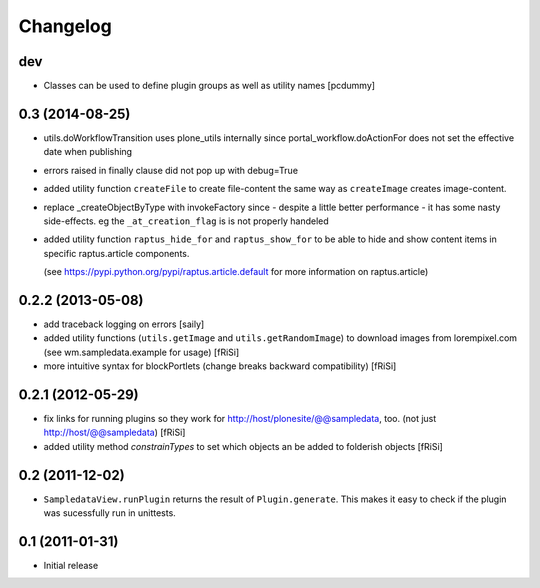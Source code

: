 Changelog
#########

dev
===

- Classes can be used to define plugin groups as well as utility names
  [pcdummy]


0.3 (2014-08-25)
================

- utils.doWorkflowTransition uses plone_utils internally since
  portal_workflow.doActionFor does not set the effective date when publishing

- errors raised in finally clause did not pop up with debug=True

- added utility function ``createFile`` to create file-content the same way
  as ``createImage`` creates image-content.

- replace _createObjectByType with invokeFactory since - despite a little better
  performance - it has some nasty side-effects. eg the ``_at_creation_flag`` is
  is not properly handeled

- added utility function ``raptus_hide_for`` and ``raptus_show_for`` to be able
  to hide and show content items in specific raptus.article components.

  (see https://pypi.python.org/pypi/raptus.article.default for more information
  on raptus.article)

0.2.2 (2013-05-08)
==================

- add traceback logging on errors [saily]

- added utility functions (``utils.getImage`` and ``utils.getRandomImage``) to
  download images from lorempixel.com (see wm.sampledata.example for usage)
  [fRiSi]

- more intuitive syntax for blockPortlets (change breaks backward
  compatibility) [fRiSi]

0.2.1 (2012-05-29)
==================

- fix links for running plugins so they work for
  http://host/plonesite/@@sampledata, too. (not just http://host/@@sampledata)
  [fRiSi]

- added utility method `constrainTypes` to set which objects an be added to
  folderish objects [fRiSi]

0.2 (2011-12-02)
================

- ``SampledataView.runPlugin`` returns the result of ``Plugin.generate``. This
  makes it easy to check if the plugin was sucessfully run in unittests.

0.1 (2011-01-31)
================

- Initial release
